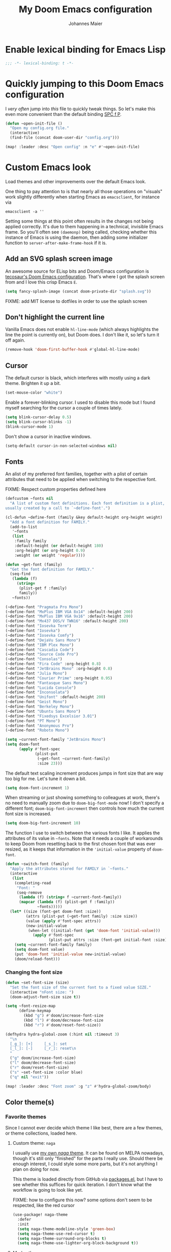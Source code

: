 #+TITLE: My Doom Emacs configuration
#+AUTHOR: Johannes Maier
#+EMAIL: johannes.maier@mailbox.org
#+STARTUP: showall

* Enable lexical binding for Emacs Lisp

#+begin_src emacs-lisp
;;; -*- lexical-binding: t -*-
#+end_src

* Quickly jumping to this Doom Emacs configuration

I /very often/ jump into /this/ file to quickly tweak things. So let's make this
even more convenient than the default binding [[kbd:][SPC f P]].

#+begin_src emacs-lisp
(defun ~open-init-file ()
  "Open my config.org file."
  (interactive)
  (find-file (concat doom-user-dir "config.org")))

(map! :leader :desc "Open config" :n "e" #'~open-init-file)
#+end_src

* Custom Emacs look

Load themes and other improvements over the default Emacs look.

One thing to pay attention to is that nearly all those operations on "visuals"
work slightly differently when starting Emacs as =emacsclient=, for instance via

#+begin_src shell :tangle no
emacsclient -a ''
#+end_src

Setting some things at this point often results in the changes not being applied
correctly. It's due to them happening in a technical, invisible Emacs frame. So
you'll often see =(daemonp)= being called, checking whether this instance of Emacs
is using the daemon, then adding some initializer function to
=server-after-make-frame-hook= if it is.

** Add an SVG splash screen image

An awesome source for ELisp bits and Doom/Emacs configuration is [[https://tecosaur.github.io/emacs-config/config.html][tecosaur's Doom
Emacs configuration]]. That's where I got the splash screen from and I love this
crisp Emacs =E=.

#+begin_src emacs-lisp
(setq fancy-splash-image (concat doom-private-dir "splash.svg"))
#+end_src

FIXME: add MIT license to dotfiles in order to use the splash screen

** Don't highlight the current line

Vanilla Emacs does not enable =hl-line-mode= (which always highlights the line the
point is currently on), but Doom does. I don't like it, so let's turn it off
again.

#+begin_src emacs-lisp
(remove-hook 'doom-first-buffer-hook #'global-hl-line-mode)
#+end_src

** Cursor

The default cursor is black, which interferes with mostly using a dark theme.
Brighten it up a bit.

#+begin_src emacs-lisp
(set-mouse-color "white")
#+end_src

Enable a forever-blinking cursor. I used to disable this mode but I found myself
searching for the cursor a couple of times lately.

#+begin_src emacs-lisp
(setq blink-cursor-delay 0.5)
(setq blink-cursor-blinks -1)
(blink-cursor-mode 1)
#+end_src

Don't show a cursor in inactive windows.

#+begin_src emacs-lisp
(setq-default cursor-in-non-selected-windows nil)
#+end_src

** Fonts

An alist of my preferred font families, together with a plist of certain
attributes that need to be applied when switching to the respective font.

FIXME: Respect custom properties defined here

#+begin_src emacs-lisp
(defcustom ~fonts nil
  "A list of custom font definitions. Each font definition is a plist,
usually created by a call to `~define-font'.")

(cl-defun ~define-font (family &key default-height org-height weight)
  "Add a font definition for FAMILY."
  (add-to-list
   '~fonts
   (list
    :family family
    :default-height (or default-height 180)
    :org-height (or org-height 0.9)
    :weight (or weight 'regular))))

(defun ~get-font (family)
  "Get the font definition for FAMILY."
  (seq-find
   (lambda (f)
     (string=
      (plist-get f :family)
      family))
   ~fonts))

(~define-font "Pragmata Pro Mono")
(~define-font "MxPlus IBM VGA 8x14" :default-height 200)
(~define-font "MxPlus IBM VGA 9x16" :default-height 200)
(~define-font "Mx437 DOS/V TWN16" :default-height 200)
(~define-font "Iosevka Term")
(~define-font "Iosevka")
(~define-font "Iosevka Comfy")
(~define-font "DejaVu Sans Mono")
(~define-font "IBM Plex Mono")
(~define-font "Cascadia Code")
(~define-font "Source Code Pro")
(~define-font "Consolas")
(~define-font "Fira Code" :org-height 0.8)
(~define-font "JetBrains Mono" :org-height 0.8)
(~define-font "Julia Mono")
(~define-font "Courier Prime" :org-height 0.95)
(~define-font "Fantasque Sans Mono")
(~define-font "Lucida Console")
(~define-font "Inconsolata")
(~define-font "Unifont" :default-height 200)
(~define-font "Geist Mono")
(~define-font "Berkeley Mono")
(~define-font "Ubuntu Sans Mono")
(~define-font "Fixedsys Excelsior 3.01")
(~define-font "PT Mono")
(~define-font "Anonymous Pro")
(~define-font "Roboto Mono")
#+end_src

#+begin_src emacs-lisp
(setq ~current-font-family "JetBrains Mono")
(setq doom-font
      (apply #'font-spec
             (plist-put
              (~get-font ~current-font-family)
              :size 23)))
#+end_src

The default text scaling increment produces jumps in font size that are way too
big for me. Let's tune it down a bit.

#+begin_src emacs-lisp
(setq doom-font-increment 1)
#+end_src

When streaming or just showing something to colleagues at work, there's no need
to manually zoom due to =doom-big-font-mode= now! I don't specify a different
font; =doom-big-font-increment= then controls how much the current font size is
increased.

#+begin_src emacs-lisp
(setq doom-big-font-increment 10)
#+end_src

The function I use to switch between the various fonts I like. It applies the
attributes of its value in =~fonts=. Note that it needs a couple of workarounds
to keep Doom from resetting back to the first chosen font that was ever resized,
as it keeps that information in the ~'initial-value~ property of ~doom-font~.

#+begin_src emacs-lisp
(defun ~switch-font (family)
  "Apply the attributes stored for FAMILY in `~fonts."
  (interactive
   (list
    (completing-read
     "Font: "
     (seq-remove
      (lambda (f) (string= f ~current-font-family))
      (mapcar (lambda (f) (plist-get f :family))
              ~fonts)))))
  (let* ((size (font-get doom-font :size))
         (attrs (plist-put (~get-font family) :size size))
         (value (apply #'font-spec attrs))
         (new-initial-value
          (when-let ((initial-font (get 'doom-font 'initial-value)))
            (apply #'font-spec
                   (plist-put attrs :size (font-get initial-font :size))))))
    (setq ~current-font-family family)
    (setq doom-font value)
    (put 'doom-font 'initial-value new-initial-value)
    (doom/reload-font)))
#+end_src

*** Changing the font size

#+begin_src emacs-lisp
(defun ~set-font-size (size)
  "Set the font size of the current font to a fixed value SIZE."
  (interactive "nFont size: ")
  (doom-adjust-font-size size t))

(setq ~font-resize-map
      (define-keymap
        (kbd "g") #'doom/increase-font-size
        (kbd "l") #'doom/decrease-font-size
        (kbd "r") #'doom/reset-font-size))

(defhydra hydra-global-zoom (:hint nil :timeout 3)
  "\n
  [_g_]: [+]     [_s_]: set
  [_l_]: [-]     [_r_]: reset\n
  "
  ("g" doom/increase-font-size)
  ("l" doom/decrease-font-size)
  ("r" doom/reset-font-size)
  ("s" ~set-font-size :color blue)
  ("q" nil "exit"))

(map! :leader :desc "Font zoom" :g "z" #'hydra-global-zoom/body)
#+end_src

** Color theme(s)
*** Favorite themes

Since I cannot ever decide which theme I like best, there are a few themes, or
theme collections, loaded here.

**** Custom theme: =naga=

I usually use [[https://github.com/kenranunderscore/emacs-naga-theme][my own /naga/ theme]]. It can be found on MELPA nowadays, though it's
still only "finished" for the parts I really use. Should there be enough
interest, I could style some more parts, but it's not anything I plan on doing
for now.

This theme is loaded directly from GitHub via [[file:packages.el][packages.el]], but I have to see
whether this suffices for quick iteration. I don't know what the workflow is
going to look like yet.

FIXME: how to configure this now? some options don't seem to be respected, like
the red cursor

#+begin_src emacs-lisp
(use-package! naga-theme
  :defer
  :init
  (setq naga-theme-modeline-style 'green-box)
  (setq naga-theme-use-red-cursor t)
  (setq naga-theme-surround-org-blocks t)
  (setq naga-theme-use-lighter-org-block-background t))
#+end_src

**** Modus themes

[[https://protesilaos.com/emacs/modus-themes][This package]] by Protesilaos Stavrou is my first choice of "external" themes. I
find myself going back to =modus-vivendi= in the evening, even though I keep
saying that I don't like that high of a contrast.

These two themes are very customizable and come with the most comprehensive and
extensive documentation (same as with basically anything that Prot makes
available).

#+begin_src emacs-lisp
(use-package! modus-themes
  :defer
  :config
  (setq modus-themes-subtle-line-numbers t)
  (setq modus-themes-bold-constructs t)
  (setq modus-themes-italic-constructs nil)
  (setq modus-themes-syntax '(green-strings alt-syntax))
  (setq modus-themes-prompts '(background bold))
  (setq modus-themes-mode-line nil)
  (setq modus-themes-completions
        '((matches . (intense background))
          (selection . (intense accented))
          (popup . (intense accented))))
  (setq modus-themes-fringes nil)
  (setq modus-themes-paren-match '(bold intense))
  (setq modus-themes-region '(accented bg-only))
  ;; TODO: org agenda, mail citations
  (setq modus-themes-org-blocks nil))
#+end_src

**** Gruber darker

Whenever you want or need to channel your inner [[https://twitch.tv/tsoding][Tsoding]], switch to Iosevka and
turn on:

#+begin_src emacs-lisp
(use-package! gruber-darker-theme
  :defer)
#+end_src

**** Srcery

I discovered this package by accident, while randomly selecting themes to try
out via =straight-use-package=.

#+begin_src emacs-lisp
(use-package! srcery-theme
  :defer)
#+end_src

**** Spacemacs themes

For nostalgic reasons I like to pretend I'm using Spacemacs from time to time.

#+begin_src emacs-lisp
(use-package! spacemacs-theme
  :defer)
#+end_src

**** =base16= themes

#+begin_src emacs-lisp
(use-package! base16-theme
  :defer)
#+end_src

**** Default theme

Doom comes with the =doom-themes= package which contains lots of great themes
(even though in some themes I dislike the low contrast between the mode line and
buffers). Let's use one of those for now until everything else is up and
running. =Gruvbox= is always a good choice, anywhere.

#+begin_src emacs-lisp
(setq doom-theme 'base16-gruvbox-dark-hard)
#+end_src

*** Switching themes

In Doom, I tend to prefer using ~consult-theme~ ([[kbd:][SPC h t]]), as previewing a theme
is just a great feature. Its logic cannot easily be reused, though, so I need
something that correctly disables previous themes when I want to switch to a
random theme with a ~hydra~.

This is basically a port of my hand-rolled switching function from my custom
Emacs config.

#+begin_src emacs-lisp
(defun ~available-themes ()
  "Get a list of the names of all available themes, excluding the
currently enabled one(s)."
  (mapcar #'symbol-name
          (seq-difference (custom-available-themes)
                          custom-enabled-themes)))

(defun ~switch-theme (name)
  "Switch themes interactively. Similar to `load-theme' but also
disables all other enabled themes."
  (interactive
   (list (intern
          (completing-read
           "Theme: "
           (~available-themes)))))
  (progn
    (mapc #'disable-theme
          custom-enabled-themes)
    (princ name)
    (load-theme name t)))

(defun ~enable-random-theme ()
  "Randomly choose and enable a theme."
  (interactive)
  (~switch-theme
   (intern
    (seq-random-elt (~available-themes)))))

(defhydra hydra-random-theme (:hint nil)
  "\n
  Choose a random theme

  [_n_]: next    [_q_]: exit\n
  "
  ("n" ~enable-random-theme)
  ("q" nil))
#+end_src

** Mode line (TODO: port and conditionalize with =featurep!=)

FIXME: flycheck

#+begin_src emacs-lisp
(defmacro ~with-active-face (face)
  "Return FACE if we're in the mode line of the active window, and
the `mode-line-inactive' face otherwise."
  `(if (mode-line-window-selected-p)
       ,face
     'mode-line-inactive))

(defcustom ~evil-state-mode-line-format
  '(:eval
    (let ((fg (face-attribute 'default :foreground))
          (bg (face-attribute 'default :background))
          (error-fg (face-attribute 'error :foreground)))
      (cond
       ((eq evil-state 'insert)
        (propertize
         " INSERT "
         'face
         (~with-active-face `(:foreground ,bg :background ,error-fg))))
       ((eq evil-state 'normal)
        (propertize
         " NORMAL "
         'face
         (~with-active-face `(:foreground ,bg :background ,fg))))
       ((eq evil-state 'motion)
        (propertize
         " MOTION "
         'face
         (~with-active-face `(:foreground ,bg :background ,fg))))
       ((eq evil-state 'visual)
        (propertize
         " VISUAL "
         'face
         (~with-active-face `(:foreground ,bg :background ,(face-attribute 'font-lock-function-name-face :foreground)))))
       ((eq evil-state 'emacs)
        (propertize
         " EMACS "
         'face
         (~with-active-face `(:foreground ,bg :background ,(face-attribute 'font-lock-keyword-face :foreground)))))
       (t "        "))))
  "Specifies how to display the current `evil-state' in the mode
line."
  :risky t)

(defun ~visible-minor-modes ()
  "Return `minor-mode-alist', but with certain modes I don't want to
see filtered out."
  (let ((hidden-modes
         '(
           abbrev-mode
           auto-fill-function
           auto-revert-mode
           better-jumper-mode
           better-jumper-local-mode
           buffer-face-mode
           company-box-mode
           company-mode
           dot-mode
           editorconfig-mode
           eldoc-mode
           evil-collection-unimpaired-mode
           evil-commentary-mode
           evil-escape-mode
           evil-org-mode
           evil-snipe-mode
           evil-snipe-local-mode
           flymake-mode
           gcmh-mode
           global-company-mode
           lsp-lens-mode
           org-indent-mode
           projectile-mode
           visual-line-mode
           which-key-mode
           ws-butler-global-mode
           ws-butler-mode
           yas-minor-mode)))
    (seq-difference minor-mode-alist
                    hidden-modes
                    (lambda (hidden cell)
                      (eq (car cell)
                          hidden)))))

(defcustom ~minor-modes-mode-line-format
  '(:eval
    (let ((s (format-mode-line (~visible-minor-modes))))
      (if (string-empty-p s) ""
        (concat "(" (substring s 1) ")"))))
  "How to display the active minor modes in the mode line."
  :risky t)

(defcustom ~mode-line-compilation-format
  '(compilation-in-progress
    (:eval (propertize
            "   [Compiling...]"
            'face
            (~with-active-face compilation-mode-line-run))))
  "How to display the indicator for a running compilation process in
the mode line."
  :risky t)

(defcustom ~major-mode-mode-line-format
  '("" (:eval (string-replace "-mode" "" (symbol-name major-mode))))
  "How to display the active major mode in the mode line."
  :risky t)

(setq-default
 mode-line-format
 '(""
   ~evil-state-mode-line-format
   ;; ~mode-line-flymake-format
   ~mode-line-compilation-format
   (:propertize "   %b" face mode-line-buffer-id)
   ;; Always show current line and column, without checking `column-number-mode'
   ;; and `line-number-mode'
   ("   L%l C%c")
   ("   " ~major-mode-mode-line-format)
   ("   " ~minor-modes-mode-line-format)))
#+end_src

* Basic options
** Use a POSIX-compliant shell for processes started via Emacs

#+begin_src emacs-lisp
(setq shell-file-name (executable-find "bash"))
#+end_src

** Use =SPC SPC= as an alias for =M-x=

Doom by default sets [[kbd:][SPC SPC]] to =projective-find-file=, which I am used to
invoking via [[kbd:][SPC p f]] (that's also bound by default).

I'd like to get used to just pressing [[kbd:][M-x]] for extended commands, but [[kbd:][SPC SPC]] is
ingrained in my muscle memory. Remapping it for when I "accidentally" press it
seems like a good idea.

#+begin_src emacs-lisp
(map! :leader :desc "M-x" :nmv "SPC" #'execute-extended-command)
#+end_src

** Mode-sensitive completion for extended commands

Nowadays ~interactive~ may take a list of modes that this command is considered
applicable for. I like to use this, as (at least for my own commands for now) I
think it leads to a more precise and uncluttered narrowing experience.

#+begin_src emacs-lisp
(setq read-extended-command-predicate
      #'command-completion-default-include-p)
#+end_src

** Line and column numbers

To display line numbers, the aptly named =display-line-numbers= package is used. I
prefer a hybrid mode for displaying line numbers. That is, line numbers are
shown in a relative way, but the current line displays its absolute line number.
In insert mode, line numbers should be disabled altogether. That's what these
two functions are used for.

#+begin_src emacs-lisp
(defun ~switch-to-absolute-line-numbers ()
  "Enable absolute line numbers."
  (interactive nil display-line-numbers-mode)
  (when (bound-and-true-p display-line-numbers-mode)
    (setq display-line-numbers t)))

(defun ~switch-to-hybrid-line-numbers ()
  "Enable relative line numbers, but with the current line
showing its absolute line number."
  (interactive nil display-line-numbers-mode)
  (when (bound-and-true-p display-line-numbers-mode)
    (setq display-line-numbers 'relative)
    (setq display-line-numbers-current-absolute t)))

(defun ~toggle-line-numbers ()
  "Toggle `display-line-numbers-mode'.  Meant to be used in a
keybinding."
  (interactive)
  (display-line-numbers-mode 'toggle))

;; Disable line numbers by default
(remove-hook!
  '(prog-mode-hook text-mode-hook conf-mode-hook)
  #'display-line-numbers-mode)
(add-hook 'evil-insert-state-entry-hook #'~switch-to-absolute-line-numbers)
(add-hook 'evil-insert-state-exit-hook #'~switch-to-hybrid-line-numbers)
(setq display-line-numbers-type 'relative)
(setq display-line-numbers-current-absolute t)
(map! :leader :desc "Line numbers" :nmv "t l" #'~toggle-line-numbers)
#+end_src

** If I have to use tabs, at least make them smaller

Looking at you, [[https://go.dev/][Go]].

#+begin_src emacs-lisp
(setq-default tab-width 4)
#+end_src

** File name searches should be case-insensitive

#+begin_src emacs-lisp
(setq read-file-name-completion-ignore-case t)
#+end_src

** Yank (paste) at point with the mouse

The default Emacs behavior when yanking (in the Emacs sense of the word) things
from the clipboard by clicking the middle mouse button is to insert those at the
mouse cursor position. I wish to be able to carelessly click anywhere and have
it insert at point, similar to how it's done in most terminal emulators.

Of course there's an existing Emacs options for this:

#+begin_src emacs-lisp
(setq mouse-yank-at-point t)
#+end_src

** Breaking long lines

When writing prose I often use =auto-fill-mode= to automatically break long lines.
Emacs uses the =fill-column= variable to determine when to break. Its default of
70 is a little low for my taste, though.

#+begin_src emacs-lisp
(setq-default fill-column 80)
#+end_src

** Don't require two spaces to end sentences

Controversial, I know, but I've gotten used to it in Doom (where it's the
default) and actually like not having to change my typing flow depending on the
context anymore.

#+begin_src emacs-lisp
(setq sentence-end-double-space nil)
#+end_src

** Automatically scroll compilation output

Emacs' =M-x compile= command (and =M-x project-compile=, which I use much more
often) create a new buffer that contains the compilation output. This buffer
does not automatically follow the output if it reaches the bottom of the first
page, so let's change that.

#+begin_src emacs-lisp
(after! compile
  (setq compilation-scroll-output t))
#+end_src

* Vim emulation with =evil=

The =evil= package offers a very complete Vim experience inside of Emacs. Most of
the configuration is done by Doom already, so I only need to slightly tweak some
things to my liking.

#+begin_src emacs-lisp
(setq doom-localleader-key ",")
(after! evil
  ;; Use a special cursor for insert mode
  (setq evil-insert-state-cursor 'box)
  ;; Don't make certain commands repeatable with '.'
  (mapc #'evil-declare-ignore-repeat
        '(haskell-process-load-file
          haskell-process-reload
          haskell-goto-first-error
          haskell-goto-next-error
          haskell-goto-prev-error
          hydra-haskell-error-navigation/body
          ~haskell-add-import
          ~haskell-add-ghc-option
          ~haskell-add-language-extension))
  (add-to-list 'evil-emacs-state-modes 'sieve-manage-mode)
  ;; U for `redo' is easier to type than C-r for me
  (map! :desc "Redo" :n "U" #'evil-redo
        :map evil-window-map
        :g "C-d" #'evil-window-delete))
#+end_src

* Window management
** Interactive window switching

The =ace-window= package comes with Doom's =window-select= module. I need a couple
of customizations due to using the alternative keyboard layout MTGAP; I'm also
used to my [[kbd:][C-l]] rebind to more comfortably switch than [[kbd:][C-w C-w]].

#+begin_src emacs-lisp
(use-package! ace-window
  :defer
  :init
  (map! :desc "Switch window" :inmve "C-l" #'ace-window)
  :config
  (set-face-attribute 'aw-leading-char-face nil :height 2.5)
  (setq aw-keys '(?i ?n ?e ?a ?h ?t ?s ?r)))
#+end_src

* Built-in packages with extensions
** Emacs Lisp
*** Evaluating with [[kbd:][C-c C-c]]

I like evaluating the top-level form I'm currently on by pressing [[kbd:][C-c C-c]],
similar to how one compiles in SLY/SLIME.

FIXME: this destroys the nice bindings in =org-src= buffers.  fix possible?

#+begin_src emacs-lisp :tangle no
(map! :map emacs-lisp-mode-map
      :desc "Eval defun" :g "C-c C-c" #'eval-defun)
#+end_src

*** Don't trim ELisp evaluation results

#+begin_src emacs-lisp
(setq eval-expression-print-length nil)
(setq eval-expression-print-level nil)
#+end_src

** Display whitespace

Make whitespace symbols visible using =whitespace-mode=. I don't use this often
anymore, but sometimes it's helpful.

#+begin_src emacs-lisp
(use-package! whitespace
  :defer
  :config
  (setq whitespace-line-column 100)
  (setq whitespace-global-modes
        '(not magit-status-mode
              org-mode))
  (setq whitespace-style
        '(face newline newline-mark missing-newline-at-eof
               trailing empty tabs tab-mark))
  (setq whitespace-display-mappings
        '((newline-mark 10
                        [9166 10])
          (tab-mark 9
                    [187 9]
                    [92 9]))))
#+end_src

** Render manpages in Emacs

#+begin_src emacs-lisp
(after! man
  ;; As soon as it is ready open the manpage in a separate, focused window.
  (setq Man-notify-method 'aggressive))
#+end_src

** Directory editor: =dired=

#+begin_src emacs-lisp
(after! dired
  (setq dired-kill-when-opening-new-dired-buffer t))
#+end_src

** Ediff

=Ediff= is a great way to diff and/or merge files or buffers. By default it
creates a new frame containing a "control buffer" used to navigate the diff and
manipulate the output. Unfortunately for the longest time this behaved weirdly
for me: whenever I'd tab to the frame containing the diff, do something, then
tab back, the next navigational command from the control frame would work but
drop me back in the diff frame. It's possible to use =ediff-setup-windows-plain=
as setup function, which makes =ediff= single-frame, circumventing the problem.

#+begin_src emacs-lisp
(after! ediff-wind
  (setq ediff-window-setup-function #'ediff-setup-windows-plain))
#+end_src

** Disabling =smartparens=

I don't use or need =smartparens=. If I want auto-closing parentheses then
=electric-pair-mode= is great, and for LISPy languages there's =lispy-mode= and
=lispyville-mode=.

#+begin_src emacs-lisp
(remove-hook 'doom-first-buffer-hook #'smartparens-global-mode)
#+end_src

** Correct typos while typing with =abbrev=

=Abbrev-mode= is a nice built-in minor mode that silently replaces some things I
type with other things. It is mostly used for correcting typos, though I haven't
really "trained" my self-made list of abbrevs -- I've just started using it.

Since it doesn't come with a global mode itself, I use =setq-default= to enable
it everywhere.

#+begin_src emacs-lisp
(use-package! emacs
  :init
  (setq-default abbrev-mode t)
  :config
  (setq save-abbrevs nil
        abbrev-file-name (locate-user-emacs-file "abbrev_defs")))
#+end_src

* Incremental narrowing etc.
** =Vertico=

Doom does it well out of the box. I should probably look into configuring =embark=
here later on, maybe to even obsolete =which-key=.

*** =Consult=

The [[https://github.com/minad/consult][consult]] package is the analogue of =counsel=, which I used for quite some
time, though not in any extent close to full. This only defines some basic
bindings that Doom doesn't use by default.

#+begin_src emacs-lisp
(map! :g "M-g o" #'consult-outline)
#+end_src

*** =Embark=

I haven't really grokked [[https://github.com/oantolin/embark][Embark]] yet. It seems to be amazing, though! What I
mostly use it for at the moment is its =embark-act= command in conjunction with
=embark-export=. With this I often push the results of some =grep=-like command into
a separate buffer, where I can then utilize =wgrep= to bulk-modify the original
buffers.

*** =Orderless=

[[https://github.com/oantolin/orderless][Orderless]] is used to provide /completion styles/ on top of incremental narrowing.
In Doom (and in my custom Emacs config) this means having certain
prefixes/patterns (defined in ~orderless-affix-dispatch-alist~) that change the
way something I enter into the minibuffer is searched for.

I don't use "full fuzzing", which is normally done by prefixing a search term
with a tilde character, so I remove it here to free that up as a character
potentially usable for ELisp variables and functions.

#+begin_src emacs-lisp
(after! orderless
  (assq-delete-all ?\~ orderless-affix-dispatch-alist))
#+end_src

* TODO Jumping around with =avy=
* TODO Org mode
** Tweaks to the default configuration

When writing text with =org=, =auto-fill-mode= should be enabled to automatically
break overly long lines into smaller pieces when typing. One may still use [[kbd:][M-q]]
to re-fill paragraphs when editing text. After loading =org=, a custom font setup
might run to adjust the headers.

#+begin_src emacs-lisp
(after! org
  (add-hook 'org-mode-hook #'auto-fill-mode)
  (setq org-directory "~/org"
        org-startup-indented t
        org-log-done t
        org-edit-src-content-indentation 0
        org-agenda-files '("~/org/inbox.org" "~/org/gtd.org")
        org-refile-targets '(("~/org/gtd.org" :maxlevel . 3))
        org-html-htmlize-output-type 'css
        org-capture-templates '(("t" "Todo" entry
                                 (file+headline "~/org/inbox.org" "Tasks")
                                 "* TODO %i%?")
                                ("n" "Note" entry
                                 (file+headline "~/org/notes.org" "Notes")
                                 "* %?\n%a\nNote taken on %U")))
  :config
  (setq-default org-hide-emphasis-markers t)
  (advice-add 'org-refile
              :after (lambda (&rest _) (org-save-all-org-buffers))))
#+end_src

** Giving org a more modern look&feel

Minad's [[https://github.com/minad/org-modern][org-modern package]] looks very promising, so let's try it out.

#+begin_src emacs-lisp
(use-package! org-modern
  :hook
  (org-mode . org-modern-mode)
  :config
  (setq org-modern-star '("◉" "○" "✸" "✿" "✤" "✜" "◆" "▶")
        org-modern-block-name '((t . t)
                                ("src" "»" "«")
                                ("example" "»–" "–«")
                                ("quote" "❝" "❞")
                                ("export" "⏩" "⏪"))))
#+end_src

** Show emphasis markers depending on point

In my =org= configuration I'm setting =org-hide-emphasis-markers= to =t=, thus hiding
certain markup elements around text. Unfortunately it seem to be currently
impossible to switch this interactively, or I just don't know how, which
prevents me from simply adding a keybinding to toggle it.

Thankfully a new package has appeared recently: [[https://github.com/awth13/org-appear][org-appear]]. It reacts to the
position of point to automatically show surrounding markup.

#+begin_src emacs-lisp
(use-package! org-appear
  :defer
  :hook ((org-mode . org-appear-mode))
  :config
  (setq org-appear-autolinks t
        org-appear-autosubmarkers t
        org-appear-autoentities t
        org-appear-autokeywords t
        org-appear-trigger 'always))
#+end_src

* On-the-fly syntax checking (and other things): =Flymake= / =Flycheck=

#+begin_src emacs-lisp
(after! flymake
  ;; HACK: This variable is needed for helpful or haskell-mode to start up for
  ;; some reason
  (setq flymake-allowed-file-name-masks nil))

(add-hook! sh-mode #'flymake-mode)

(after! flycheck
  :config
  (mapc #'evil-declare-ignore-repeat
        '(flycheck-next-error
          flycheck-previous-error
          flycheck-first-error))
  :defer)
#+end_src

* Full terminal inside Emacs: =vterm=

The Doom defaults for =vterm=, and also the way how it is handled and used as a
quick-use popup, are great. The only small accommodation I have to make is to
specify the interactive shell I'd like to use explicitly, as I've configured
=shell-file-name= to point to a POSIX-compliant shell (=bash=).

#+begin_src emacs-lisp
(after! vterm
  (setq-default vterm-shell (executable-find "fish")))
#+end_src

** Static analysis of shell scripts

[[https://github.com/koalaman/shellcheck][ShellCheck]] is a great little program providing feedback when writing shell
scripts. The Emacs package [[https://github.com/federicotdn/flymake-shellcheck][flymake-shellcheck]] integrates ShellCheck with
Flymake. We have to trigger =flymake-shellcheck-load= when loading shell scripts,
and also enable Flymake itself, both done via hooks to =sh-mode=.

#+begin_src emacs-lisp :tangle no
(use-package! flymake-shellcheck
  :commands (flymake-shellcheck-load)
  :hook ((sh-mode . flymake-shellcheck-load)
         (sh-mode . flymake-mode)))
#+end_src

* E-mail configuration

There are several different ways to "do e-mail in Emacs". Over the last two
years I've tried out =notmuch=, =gnus=, and =mu4e=. Some thoughts on each of those:

** Notmuch

The Emacs integration for =notmuch= is great; it has the most intuitive and
appealing UI from each of the options. =Notmuch= works by referencing incoming
e-mail in a separate database only, not ever touching or modifying it. I really
like this idea, and in practice it also felt great due to the quick und
customizable searches. The usual approach is to use a tag-based system of
categorizing your e-mail, but simply having lots of stored queries is a little
bit more flexible.

But =notmuch= only handles this single aspect; this means that one needs to find
solutions to the following:

- Getting mail
- Initial tagging
- Sending mail
- Synchronization between machines

Due to the declarative e-mail account configuration from =home-manager= the first
part is very simple, and I could also easily switch between different tools like
=isync= or =offlineimap=. For sending mail I use =msmtp=.

*** =muchsync=

Using =muchsync= looks great on paper but is very finicky with sent mail, which
I'd also like to sync back via IMAP to my accounts. The client machine sends
this and puts it into respective =sent= directories; =muchsync= synchronizes these
directories as well, but I've had problems with mails appearing twice, or not
appearing at all on the respective "other" machine, at least in the past. It
looks or feels like my usage of =muchsync --nonew= on the clients was a potential
problem: I've verified that after sending a mail and it having landed in the
correct =sent= directory, a simple =muchsync my-server= didn't lead to the mail
appearing on my servers. It worked after executing =notmuch new= once, though, so
I guess =muchsync= only synchronizes those mails that are part of the current
=notmuch= database state.

One solution would be to make sure that whenever I'm polling from within Emacs,
both =muchsync my-server= and =notmuch new= are executed. Since =notmuch= has
deprecated the =notmuch-poll-script= variable in their Emacs client, I have to use
the hooks it provides to make sure =muchsync= is executed. Putting =muchsync
--nonew= into the =preNew= hook while having an unsynchronized sent mail on the
client sounds correct on paper in order to not execute =notmuch new= twice, but it
means that in the case of an unsynchronized sent mail, this mail won't have been
pushed to the server after the first call, if I am correct. So I'll have to
experiment and probably live with =notmuch new= being called twice (which is fine
as it's blazingly fast).

I've never managed to get it quite right, and debugging misbehavior has been a
nightmare as I cannot reliably reproduce it. So when trying out =notmuch= once
more, I'll do so without any tagging at all, utilizing saved queries only.

Let's first define some utility functions that I'll then bind to special keys
later.

*** Configuration

Now pull in and configure the actual =notmuch= package. Note that some options
rather belong to built-in functionality, but they fit here very well.

#+begin_src emacs-lisp
(setq user-mail-address "johannes.maier@mailbox.org")

(after! notmuch
  ;; msmtp is registered as sendmail
  (setq message-send-mail-function 'message-send-mail-with-sendmail)
  (setq message-kill-buffer-on-exit t)
  ;; When replying to mail, choose the account to use based on the recipient
  ;; address
  (setq message-sendmail-envelope-from 'header)
  (setq mail-envelope-from 'header)
  (setq mail-user-agent 'message-user-agent)
  ;; Settings for notmuch itself
  (setq notmuch-show-all-multipart/alternative-parts nil)
  (setq notmuch-hello-sections
        '(notmuch-hello-insert-header
          notmuch-hello-insert-saved-searches
          notmuch-hello-insert-footer))
  (setq notmuch-show-empty-saved-searches t)
  (setq notmuch-always-prompt-for-sender t)
  (setq notmuch-search-oldest-first nil)
  (setq notmuch-maildir-use-notmuch-insert t)
  (setq notmuch-archive-tags nil)
  (setq notmuch-fcc-dirs
        '(("johannes.maier@mailbox.org" . "mailbox/Sent")
          ("johannes.maier@active-group.de" . "ag/Sent")
          (".*" . "sent")))
  (setq notmuch-saved-searches
        '((:name "work inbox"
           :query "folder:ag/Inbox"
           :key "w"
           :search-type tree)
          (:name "sent"
           :query "folder:ag/Sent or folder:mailbox/Sent"
           :key "s"
           :search-type tree)
          (:name "private inbox"
           :query "folder:mailbox/Inbox"
           :key "p"
           :search-type tree)
          (:name "work archive"
           :query "path:ag/Archives/**"
           :search-type tree)
          (:name "private archive"
           :query "path:mailbox/Archive/**"
           :search-type tree)))
  (map!
   :map notmuch-show-mode-map
   :desc "Archive" :n "a" #'~notmuch-archive
   :desc "Delete" :n "d" #'~notmuch-delete
   :map notmuch-tree-mode-map
   :desc "Archive" :n "a" #'~notmuch-archive
   :desc "Delete" :n "d" #'~notmuch-delete
   :map notmuch-hello-mode-map
   :desc "Search (tree)" :n "s" #'notmuch-tree)
  (set-popup-rule! "^\\*notmuch*"
    :ignore t))
#+end_src

In order to be able to use =notmuch= again, I need to rely on saved searches only
in a way that I get the same state from a clean maildir sync on each machine. So
let's circumvent the whole idea of =notmuch= and /actually touch/ our mail to
archive, delete, etc. We don't actually delete things, just move them from
maildir to maildir, which requires some small hacks to refresh the notmuch
buffers.

#+begin_src emacs-lisp
(defun ~notmuch-get-source-file ()
  "Get the source file for the currently hovered email."
  (car
   (cond
    ((equal major-mode #'notmuch-tree-mode)
     (notmuch-tree-get-prop :filename))
    ((equal major-mode #'notmuch-show-mode)
     (notmuch-show-get-prop :filename))
    ((equal major-mode #'notmuch-search-mode)
     (warn "FIXME: Not implemented for `notmuch-search-mode'!"))
    (warn "cannot find source file for mail"))))

(defun ~notmuch-new-without-hooks ()
  "Execute 'notmuch new --no-hooks', circumventing the automatic polling
notmuch does in its preNew hook, yielding quicker refreshes."
  (interactive nil notmuch-show-mode notmuch-tree-mode notmuch-search-mode)
  (if (equal major-mode #'notmuch-tree-mode)
      (notmuch-call-notmuch-process "new" "--no-hooks")))

(defun ~notmuch-move-into-maildir (email maildir)
  "Move EMAIL (that is, the corresponding file) into MAILDIR."
  (let* ((parts (split-string (file-truename email) ":"))
         (target-file (concat
                       maildir
                       "/cur/"
                       (org-id-uuid)
                       (when-let (rest (cadr parts))
                         (format ":%s" rest)))))
    (message "[+email] moving %s to %s" email target-file)
    (rename-file email target-file)
    (let ((line (line-number-at-pos)))
      (~notmuch-new-without-hooks)
      (add-hook 'notmuch-tree-process-exit-functions
                (defun ~notmuch-restore-point (proc)
                  (goto-line line)
                  (remove-hook 'notmuch-tree-process-exit-functions #'~notmuch-restore-point)))
      (notmuch-refresh-this-buffer))))

(defun ~is-work-email (email)
  "Determine whether a given EMAIL belongs to my work account."
  (string-match "/ag/" (file-name-directory email)))

(defun ~notmuch-archive ()
  "Archive the current email."
  (interactive nil notmuch-show-mode notmuch-tree-mode notmuch-search-mode)
  (let* ((email (~notmuch-get-source-file))
         (archive-year (caddr (calendar-current-date)))
         ;; TODO: get maildir location from system configuration
         (archive-dir (if (~is-work-email email)
                          (format "~/.mail/ag/Archives/%s" archive-year)
                        (format "~/.mail/mailbox/Archive/%s" archive-year))))
    (~notmuch-move-into-maildir email archive-dir)))

(defun ~notmuch-unarchive ()
  "Unarchive the current email."
  (interactive nil notmuch-show-mode notmuch-tree-mode notmuch-search-mode)
  (let* ((email (~notmuch-get-source-file))
         (maildir (if (~is-work-email email)
                      "~/.mail/ag/Inbox"
                    "~/.mail/mailbox/Inbox")))
    (~notmuch-move-into-maildir email maildir)))

(defun ~notmuch-delete ()
  "Delete the current email (by moving it into the trash)."
  (interactive nil notmuch-show-mode notmuch-tree-mode notmuch-search-mode)
  (let ((email (~notmuch-get-source-file)))
    (~notmuch-move-into-maildir
     email
     (if (~is-work-email email)
         "~/.mail/ag/Trash"
       "~/.mail/mailbox/Trash"))))
#+end_src

=Gnus-alias= makes it possible to use different identities when composing mail. I
mostly use it to make sure that replies to a mail are sent from the address I've
received it at.

#+begin_src emacs-lisp
(use-package! gnus-alias
  :defer t
  :config
  (setq gnus-alias-identity-alist
        `(("mailbox"
           nil
           "Johannes Maier <johannes.maier@mailbox.org>"
           nil
           nil
           nil
           nil)
          ("ag"
           nil
           "Johannes Maier <johannes.maier@active-group.de>"
           "Active Group GmbH"
           nil
           nil
           ,(concat
             "Johannes Maier\n"
             "johannes.maier@active-group.de\n\n"
             "+49 (7071) 70896-67\n\n"
             "Active Group GmbH\n"
             "Hechinger Str. 12/1\n"
             "72072 Tübingen\n"
             "Registergericht: Amtsgericht Stuttgart, HRB 224404\n"
             "Geschäftsführer: Dr. Michael Sperber"))))
  (setq gnus-alias-default-identity "mailbox")
  (setq gnus-alias-identity-rules
        '(("ag" ("any" "@active-group.de" both) "ag")))
  :hook
  (message-setup . gnus-alias-determine-identity))
#+end_src

** Mu for Emacs (=mu4e=)

[[https://www.djcbsoftware.nl/code/mu/][Mu]] is what I was using for the longest period of time, with =mu4e= being its Emacs
frontend. It's not as customizable as =notmuch=, but part of its charm is that I
don't need to sync anything between my machines, at the cost of =mu= touching my
e-mail (adding custom headers I believe). I don't mind this at all, and I can
use =isync= and =msmtp= to receive and send mail on any host.

For writing e-mails =mu4e= uses =message-mode= like the other tools. This sets the
=user-full-name= variable to fill in my name.

#+begin_src emacs-lisp :tangle no
(setq user-full-name "Johannes Maier")
#+end_src

Usually there's one /context/ (see =mu4e-contexts=) for each of my e-mail addresses,
and switching between them I may set some context-specific variables, or even
change the =mu4e= UI accordingly. The Doom Emacs =mu4e= module hides this variable
behind a nicer interface. I don't yet know whether everything still works as
intended, but let's give it a try.

#+begin_src emacs-lisp :tangle no
(after! mu4e
  (setq message-send-mail-function #'message-send-mail-with-sendmail
        message-kill-buffer-on-exit t
        send-mail-function #'message-send-mail-with-sendmail
        message-sendmail-envelope-from 'header
        mail-envelope-from 'header
        mail-specify-envelope-from 'header
        +mu4e-backend 'mbsync
        mu4e-drafts-folder "/drafts"
        mu4e-completing-read-function #'completing-read
        mu4e-confirm-quit nil
        mu4e-change-filenames-when-moving t
        mu4e-attachment-dir "~/Downloads/"
        mu4e-context-policy 'pick-first
        mu4e-compose-context-policy 'ask
        mu4e-headers-results-limit -1
        mu4e-search-results-limit -1
        mu4e-search-skip-duplicates nil
        mu4e-headers-skip-duplicates nil
        mu4e-headers-fields '((:human-date . 12)
                              (:flags . 6)
                              (:maildir . 15)
                              (:mailing-list . 10)
                              (:from . 22)
                              (:subject))
        mu4e-bookmarks '((:name "AG inbox" :query "maildir:/ag/Inbox" :key ?a)
                         (:name "Mailbox inbox" :query "maildir:/mailbox/Inbox" :key ?m)
                         (:name "Unread messages" :query "flag:unread AND NOT flag:trashed" :key ?u)
                         (:name "Sent" :query "maildir:/ag/Sent OR maildir:/mailbox/Sent" :key ?s)))
  (set-email-account!
   "mailbox"
   '((user-mail-address . "johannes.maier@mailbox.org")
     (mu4e-sent-folder . "/mailbox/Sent")
     (mu4e-trash-folder . "/mailbox/Trash")
     (mu4e-compose-signature . nil)
     (mu4e-refile-folder . (lambda (msg)
                             (let* ((date (mu4e-message-field-at-point :date))
                                    (year (decoded-time-year (decode-time date))))
                               (concat "/mailbox/Archive/"
                                       (number-to-string year))))))
   t)
  (set-email-account!
   "ag"
   `((user-mail-address . "johannes.maier@active-group.de")
     (mu4e-sent-folder . "/ag/Sent")
     (mu4e-trash-folder . "/ag/Trash")
     (mu4e-compose-signature . ,(concat
                                 "Johannes Maier\n"
                                 "johannes.maier@active-group.de\n\n"
                                 "+49 (7071) 70896-67\n\n"
                                 "Active Group GmbH\n"
                                 "Hechinger Str. 12/1\n"
                                 "72072 Tübingen\n"
                                 "Registergericht: Amtsgericht Stuttgart, HRB 224404\n"
                                 "Geschäftsführer: Dr. Michael Sperber"))
     (mu4e-refile-folder . (lambda (msg)
                             (let* ((date (mu4e-message-field-at-point :date))
                                    (year (decoded-time-year (decode-time date))))
                               (concat "/ag/Archives/"
                                       (number-to-string year))))))
   t))
#+end_src

I also want to use a slightly wider =fill-column= in e-mails.

#+begin_src emacs-lisp :tangle no
(setq-hook! mml-mode fill-column 80)
#+end_src

=Mu4e= buffers are recognized as popups by Doom, so the initial buffer opens up
very small at the bottom of the frame; subsequent buffers do the same. Now that
it's easier to handle popups, I'm not entirely certain what kind of behavior I'd
like to have, but let's try some things out:

#+begin_src emacs-lisp :tangle no
(set-popup-rule! "^\\*mu4e"
  :ignore t)
#+end_src

*** Warn/confirm when trying to send with empty subject

=mu4e= uses the built-in =message-mode= for composing mail. In order to receive a
warning or yes/no question whenever I try sending without having specified a
subject header, I have to hook into this.

#+begin_src emacs-lisp
(defun ~confirm-empty-mail-subject ()
  "Check whether the subject header of the current message is empty,
and abort in this case (https://emacs.stackexchange.com/a/41176)."
  (or (message-field-value "Subject")
      (y-or-n-p "Really send without subject? ")
      (keyboard-quit)))

(add-hook 'message-send-mail-hook #'~confirm-empty-mail-subject)
#+end_src

** Gnus

As I've written before, I've never given the mighty =gnus= the trial it deserves.
Getting into this package is really quite scary, for lack of a better word. The
reason is that =gnus= defines abstractions over "news", where the word nowadays
can incorporate everything from feeds, reddit, usenet, email, etc. The result is
that one has to learn lots of specialized and often confusing terminology before
being able to use =gnus= (especially for email). Due to the length and
comprehensiveness of the manual the learning curve is quite steep.

Plus, I feel like you cannot "just start using =gnus=" and get used to it, whereas
that is an actual path to succees in something like =mu4e=, for instance. With
=gnus= there's a lot of configuration to be done before even being able to do
anything.

I'm not sure yet what I will have to sync between machines; the automatically
created =.newsrc.eld= file is the most likely candidate. It seems like that the
path to this file can (only?) be configured by setting the path to the /startup
file/, meaning the newsreader-agnostic =.newsrc= file -- that I'm not actually
using, as I will only be using =gnus=.

#+begin_src emacs-lisp
(use-package! gnus
  :disabled
  :init
  (setq gnus-directory "~/.gnus/")
  (setq gnus-home-directory "~/.gnus/")
  (setq gnus-startup-file "~/org/newsrc")
  (setq gnus-init-file (locate-user-emacs-file "gnus.el"))
  :config
  (setq user-full-name "Johannes Maier")
  (setq user-mail-address "johannes.maier@mailbox.org")
  (setq message-directory "~/.gnus")
  (setq message-send-mail-function 'message-send-mail-with-sendmail)
  (setq send-mail-function 'message-send-mail-with-sendmail)
  (setq message-sendmail-envelope-from 'header)
  (setq mail-envelope-from 'header)
  (setq mail-specify-envelope-from 'header)
  (setq gnus-check-new-newsgroups t)
  (setq gnus-gcc-mark-as-read t)
  (setq nnml-directory "~/.gnus")
  (setq gnus-interactive-exit t)
  (setq gnus-asynchronous t)
  (setq gnus-use-article-prefetch 15)
  (setq gnus-select-method '(nnnil ""))
  (setq gnus-secondary-select-methods
        '((nntp "news.gwene.org")
          (nnimap "ag"
                  (nnimap-address "imap.active-group.de")
                  (nnimap-server-port 993)
                  (nnimap-stream ssl)
                  (nnimap-inbox "INBOX"))
          (nnimap "mailbox"
                  (nnimap-address "imap.mailbox.org")
                  (nnimap-server-port 993)
                  (nnimap-stream ssl)
                  (nnimap-inbox "INBOX")))))
#+end_src

* IRC with =circe=

TODO: docs

#+begin_src emacs-lisp
(after! circe
  (set-irc-server! "irc.libera.chat"
    `(:tls t
      :port 6697
      :nick "kenran"
      :tls-keylist ,(let ((cert-dir (getenv "KENRAN_IRC_CERTS")))
                      `((,(concat cert-dir "/kenran.key")
                         ,(concat cert-dir "/kenran.crt"))))
      :channels ("#emacs"
                 "#nyxt"
                 "#systemcrafters"
                 "#org-mode"
                 "#haskell"
                 "#nim"
                 "#notmuch"
                 "#zig"
                 "#crawl"
                 "#guix"
                 "#commonlisp"
                 "#lisp"
                 "#herrhotzenplotz"))))
#+end_src

* Project management with ~projectile~

I used to prefer ~project~ over ~projectile~ in my vanilla Emacs configuration. Doom
integrates well with ~projectile~, though, but I have to do some work to make
project switching a little more convenient; the default action after switching
is to select a file, but I very often need to do different things, like open
~magit~ or opening ~dired~ in the project root instead.

#+begin_src emacs-lisp
(after! projectile
  (setq projectile-switch-project-action #'projectile-commander
        projectile-project-search-path '("~/projects" "~/ag" "~/tmpdev")
        projectile-enable-caching nil)
  (def-projectile-commander-method ?g "Open a magit status buffer" (magit-status))
  (def-projectile-commander-method ?d "Dired" (projectile-dired))
  (def-projectile-commander-method ?s "Ripgrep" (+default/search-project)))
#+end_src

* =Magit=

Not much to say here: =magit= is awesome and in my top 3 reasons why I can't ever
switch to any editor that doesn't have anything remotely comparable. I've tried
=vim-fugitive= and =neogit= for (neo)vim, and while they're great, I still missed
=magit=.

Once again, the default Doom configuration already does most of what I
previously did (and more), like:

- Setting a smaller =fill-column= for commit messages
- Opening commit message buffers in insert mode
- Adding a transient =autostash= flag
- Making windows/popups behave etc.

#+begin_src emacs-lisp
(after! magit
  (map! :leader
        :desc "Magit status here" :nvm "g g" #'magit-status-here
        :desc "Magit status" :nvm "g G" #'magit-status)
  (setq git-commit-summary-max-length 68))
#+end_src

** Interactively browse =git= history

The =git-timemachine= plugin lets me go back and forth in a file's history.

#+begin_src emacs-lisp
(map! :leader
      :desc "Git timemachine" :nvm "g t" #'git-timemachine)
#+end_src

* TODO Modal LISP editing with =lispy= and =lispyville=
* Discovering keybindings with =which-key=

When pressing the first key in a hotkey chain, =which-key= displays a popup
showing the possible completions and associated functions. I stopped using this
for my custom Emacs configuration as I had gotten used to all my own
keybindings. With Doom that's a different story, and discovery has become
important once again, because why not leech off of someone else's keybinding
work :)

#+begin_src emacs-lisp
(setq which-key-idle-delay 0.2)
#+end_src

** TODO check out =embark-prefix-help-command=
* Programming languages
** Haskell
*** Insert language extensions and GHC options

A couple of Emacs Lisp functions that help me make quick changes to Haskell
files (adding pragmas, language extensions, GHC options). =Haskell-mode= has some
similar functionality built-in, but I've never been happy with it.

#+begin_src emacs-lisp
(defun ~make-pragma (pragma content)
  "Create a pragma line of type `pragma' containing `content'."
  (concat "{-# " pragma " " content " #-}\n"))

(defun ~haskell-add-language-extension (ext-name)
  "Add an extension from the list of available language extensions
to the top of the file."
  (interactive
   (list
    (completing-read
     "Extension: "
     haskell-ghc-supported-extensions))
   haskell-mode)
  (let ((pragma (~make-pragma "LANGUAGE" ext-name)))
    (save-excursion
      (goto-char (point-min))
      (insert pragma))))

(defun ~haskell-add-ghc-option (opt-name)
  "Add a GHC option from the list of options to the top of the
file."
  (interactive
   (list
    (completing-read
     "GHC option: "
     haskell-ghc-supported-options))
   haskell-mode)
  (let ((pragma (~make-pragma "OPTIONS_GHC" opt-name)))
    (save-excursion
      (goto-char (point-min))
      (insert pragma))))
#+end_src

*** Insert imports

This function is the one is use by far the most. It makes it somewhat easy to
add =import= statements to Haskell files. It's surely not perfect, but fits my
preferences well; that is, I almost never use the combinations that are harder
to add with this template. For instance, adding a qualified import with import
list, or an unqualified one with an alias, would require "tricks".

#+begin_src emacs-lisp
(defun ~read-non-empty-string (prompt &optional initial-input)
  "Read a string from the minibuffer.  When the result is the empty
string, return nil instead."
  (let ((str (read-string prompt initial-input)))
    (unless (string-empty-p str)
      str)))

(defun ~haskell-add-import (arg module &optional qualified? alias)
  "Add an import to the import list.  When no prefix ARG is set, the
user will be prompted whether the import should be qualified, and
what the identifier should be in that case."
  (interactive
   (let* ((arg current-prefix-arg)
          (module (read-string "Module: "))
          (qualified?
           (unless (or arg (string-match-p "(" module))
             (y-or-n-p (concat "Import " module " qualified?"))))
          (default-alias
           (last (split-string module "[\.]" t)))
          (alias (when qualified?
                   (~read-non-empty-string "Alias: " default-alias))))
     (list arg module qualified? alias))
   haskell-mode)
  (let ((import-line
         (concat "import "
                 module
                 (when qualified? " qualified")
                 (when (and alias
                            (not (string= alias module)))
                   (concat " as " alias))
                 "\n")))
    (save-excursion
      (haskell-navigate-imports-go)
      (insert import-line))))
#+end_src

*** Templates

While I'm using =yasnippet= for templates in Emacs, some things are just a tad bit
too complex to handle in a template language, and much easier to do in ELisp.
These go here.

**** Newtypes

In Haskell, =newtype= is a mechanism I use all the time. These are different (but
not all) scenarios that need to be possible to output with a utility command:

#+begin_src haskell :tangle no
newtype Foo = Foo Int
newtype Foo a = Foo (IO a)
newtype Foo = Foo { unFoo :: Int } -- the default
newtype Foo = SomeCtor { unFoo :: Int }
newtype Foo = SomeCtor { custom :: Int }
newtype Foo a = SomeCtor { unFoo :: ReaderT Config IO a }
-- etc.
#+end_src

The following rather complicated command /should/ handle all the cases above. I
rarely use it, as quickly typing out a short ~newtype~ is usually sufficient. It
/is/ helpful for longer type names, though.

#+begin_src emacs-lisp
(defun ~haskell-newtype-template (arg name ctor accessor type)
  "Create a Haskell newtype declaration.  This will ask you for the
type NAME, the inner TYPE, and optionally for constructor and
accessor name.  If called with a non-nil prefix ARG then it won't
create and accessor and omit the curly braces."
  (interactive
   (let* ((arg current-prefix-arg)
          (name (~read-non-empty-string "Name: "))
          (ctor (or (~read-non-empty-string
                     (concat "Constructor [default " name "]: "))
                    name))
          (accessor-def (concat "un" name))
          (accessor (unless arg
                      (or (~read-non-empty-string
                           (concat "Accessor [default " accessor-def "]: "))
                          accessor-def)))
          (type (~read-non-empty-string "Inner type: ")))
     (list arg name ctor accessor type))
   haskell-mode)
  (let* ((type-parts
          (mapcar (lambda (s)
                    (replace-regexp-in-string "[\\(\\)]" "" s))
                  (split-string type split-string-default-separators t)))
         (type-param (seq-find (lambda (s)
                                 (let ((c (string-to-char s)))
                                   (equal c (downcase c))))
                               type-parts))
         (lhs (if type-param
                  (concat name " " type-param)
                name))
         (final-type (if (and arg
                              type-param
                              (> (seq-length type-parts) 1)) ; need parens around type
                         (concat "(" type ")")
                       type))
         (content (if accessor
                      (concat "{ " accessor " :: " final-type " }")
                    final-type)))
    (insert
     (concat "newtype " lhs " = " ctor " " content "\n"))))
#+end_src

*** Navigating errors

As always, =hydra= is highly capable of simplifying all sorts of navigational sets
of commands.

#+begin_src emacs-lisp
(defhydra hydra-haskell-error-navigation (:hint nil)
  "\n
  Navigate Haskell compilation errors\n
  [_f_]: first   [_n_]: next   [_p_]: previous"
  ("f" haskell-goto-first-error)
  ("n" haskell-goto-next-error)
  ("p" haskell-goto-prev-error))
#+end_src

*** Formatting

Several formatters are in use in different Haskell projects, like =fourmolu=,
=ormolu=, =brittany= and several more. =Haskell-mode= comes with builtin integration
for =stylish-haskell=, which often works for other formatters but is sometimes a
little flaky. =Reformatter= is a better solution, as I can define modes for
different formatters here and then use =eval= in =.dir-locals.el= on a per-project
basis to enable the fitting mode there.

**** Fourmolu

#+begin_src emacs-lisp
(after! haskell-mode
  (reformatter-define ~fourmolu-format
    :program "fourmolu"
    :args (list "--stdin-input-file" (or (buffer-file-name) input-file))
    :lighter " ~fourmolu"
    :interactive-modes (haskell-mode)))
#+end_src

**** Cabal files

#+begin_src emacs-lisp
(after! haskell-mode
  (reformatter-define ~cabal-fmt-format
    :program "cabal-fmt"
    :args (list "-i" input-file)
    :stdin nil
    :stdout nil
    :lighter " ~cabal-fmt"
    :interactive-modes (haskell-cabal-mode))
  (map! :map haskell-cabal-mode-map
        :localleader
        :desc "Format" :n "f" #'~cabal-fmt-format-buffer))
#+end_src

*** Configuration of =haskell-mode=

Now load the actual =haskell-mode= package, and put some often-used functions as
well as some of the above utilities into a local keymap for easy access.

#+begin_src emacs-lisp
(add-hook! haskell-mode #'interactive-haskell-mode)

(after! haskell-mode
  (setq haskell-process-type 'cabal-repl
        haskell-interactive-popup-errors nil
        haskell-process-args-cabal-repl '("--repl-options=-ferror-spans"))
  (map! :map haskell-mode-map
        :prefix ("C-c p" . "pragmas")
        :desc "Enable language extension" :n "l" #'~haskell-add-language-extension
        :desc "Set GHC option" :n "o" #'~haskell-add-ghc-option
        :prefix "C-c"
        :desc "Add import" :n "i" #'~haskell-add-import
        :localleader
        :desc "Kill session" :n "k" #'haskell-session-kill
        :desc "Format with fourmolu" :n "f" #'~fourmolu-format-buffer))
#+end_src

** OCaml

[[https://github.com/ocaml/tuareg][tuareg]] is the standard mode for OCaml editing, providing syntax highlighting,
REPL support, etc., similar to what =haskell-mode= does for Haskell.

#+begin_src emacs-lisp
(after! tuareg
  (setq tuareg-indent-align-with-first-arg nil
        tuareg-match-patterns-aligned t)
  (reformatter-define ~ocamlformat-format
    :program "ocamlformat"
    :args (list "--name" (buffer-file-name) "-")
    :lighter " ~ocamlformat"
    :interactive-modes (tuareg-mode))
  (map!
   :map tuareg-mode-map
   :localleader
   :desc "Format file"
   :nmv "f" #'~ocamlformat-format-buffer))
#+end_src

** Rust

#+begin_src emacs-lisp
(after! rust-mode
  (map!
   :map rust-mode-map
   :localleader
   :desc "Format buffer"
   :nmv "f" #'rust-format-buffer))
#+end_src

** Python

Sorting imports with ~isort~:

#+begin_src emacs-lisp
(after! python
  (reformatter-define ~black-format
    :program "black"
    :args (list input-file)
    :stdin nil
    :stdout nil
    :input-file (reformatter-temp-file-in-current-directory)
    :lighter " ~black"
    :interactive-modes (python-mode))
  (reformatter-define ~isort
    :program "isort"
    :args (list input-file)
    :stdin nil
    :stdout nil
    :input-file (reformatter-temp-file-in-current-directory)
    :lighter " ~isort"
    :interactive-modes (python-mode)))
#+end_src
